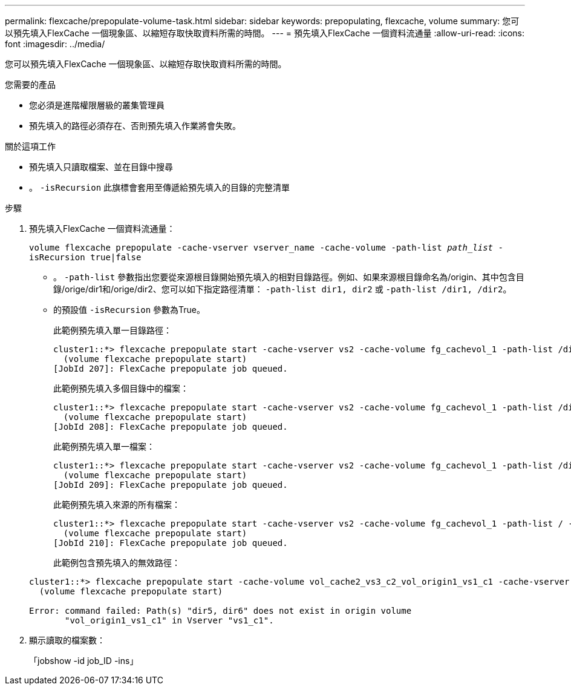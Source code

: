 ---
permalink: flexcache/prepopulate-volume-task.html 
sidebar: sidebar 
keywords: prepopulating, flexcache, volume 
summary: 您可以預先填入FlexCache 一個現象區、以縮短存取快取資料所需的時間。 
---
= 預先填入FlexCache 一個資料流通量
:allow-uri-read: 
:icons: font
:imagesdir: ../media/


[role="lead"]
您可以預先填入FlexCache 一個現象區、以縮短存取快取資料所需的時間。

.您需要的產品
* 您必須是進階權限層級的叢集管理員
* 預先填入的路徑必須存在、否則預先填入作業將會失敗。


.關於這項工作
* 預先填入只讀取檔案、並在目錄中搜尋
* 。 `-isRecursion` 此旗標會套用至傳遞給預先填入的目錄的完整清單


.步驟
. 預先填入FlexCache 一個資料流通量：
+
`volume flexcache prepopulate -cache-vserver vserver_name -cache-volume -path-list _path_list_ -isRecursion true|false`

+
** 。 `-path-list` 參數指出您要從來源根目錄開始預先填入的相對目錄路徑。例如、如果來源根目錄命名為/origin、其中包含目錄/orige/dir1和/orige/dir2、您可以如下指定路徑清單： `-path-list dir1, dir2` 或 `-path-list /dir1, /dir2`。
** 的預設值 `-isRecursion` 參數為True。
+
此範例預先填入單一目錄路徑：

+
[listing]
----
cluster1::*> flexcache prepopulate start -cache-vserver vs2 -cache-volume fg_cachevol_1 -path-list /dir1
  (volume flexcache prepopulate start)
[JobId 207]: FlexCache prepopulate job queued.
----
+
此範例預先填入多個目錄中的檔案：

+
[listing]
----
cluster1::*> flexcache prepopulate start -cache-vserver vs2 -cache-volume fg_cachevol_1 -path-list /dir1,/dir2,/dir3,/dir4
  (volume flexcache prepopulate start)
[JobId 208]: FlexCache prepopulate job queued.
----
+
此範例預先填入單一檔案：

+
[listing]
----
cluster1::*> flexcache prepopulate start -cache-vserver vs2 -cache-volume fg_cachevol_1 -path-list /dir1/file1.txt
  (volume flexcache prepopulate start)
[JobId 209]: FlexCache prepopulate job queued.
----
+
此範例預先填入來源的所有檔案：

+
[listing]
----
cluster1::*> flexcache prepopulate start -cache-vserver vs2 -cache-volume fg_cachevol_1 -path-list / -isRecursion true
  (volume flexcache prepopulate start)
[JobId 210]: FlexCache prepopulate job queued.
----
+
此範例包含預先填入的無效路徑：

+
[listing]
----
cluster1::*> flexcache prepopulate start -cache-volume vol_cache2_vs3_c2_vol_origin1_vs1_c1 -cache-vserver vs3_c2 -path-list /dir1, dir5, dir6
  (volume flexcache prepopulate start)

Error: command failed: Path(s) "dir5, dir6" does not exist in origin volume
       "vol_origin1_vs1_c1" in Vserver "vs1_c1".
----


. 顯示讀取的檔案數：
+
「jobshow -id job_ID -ins」


